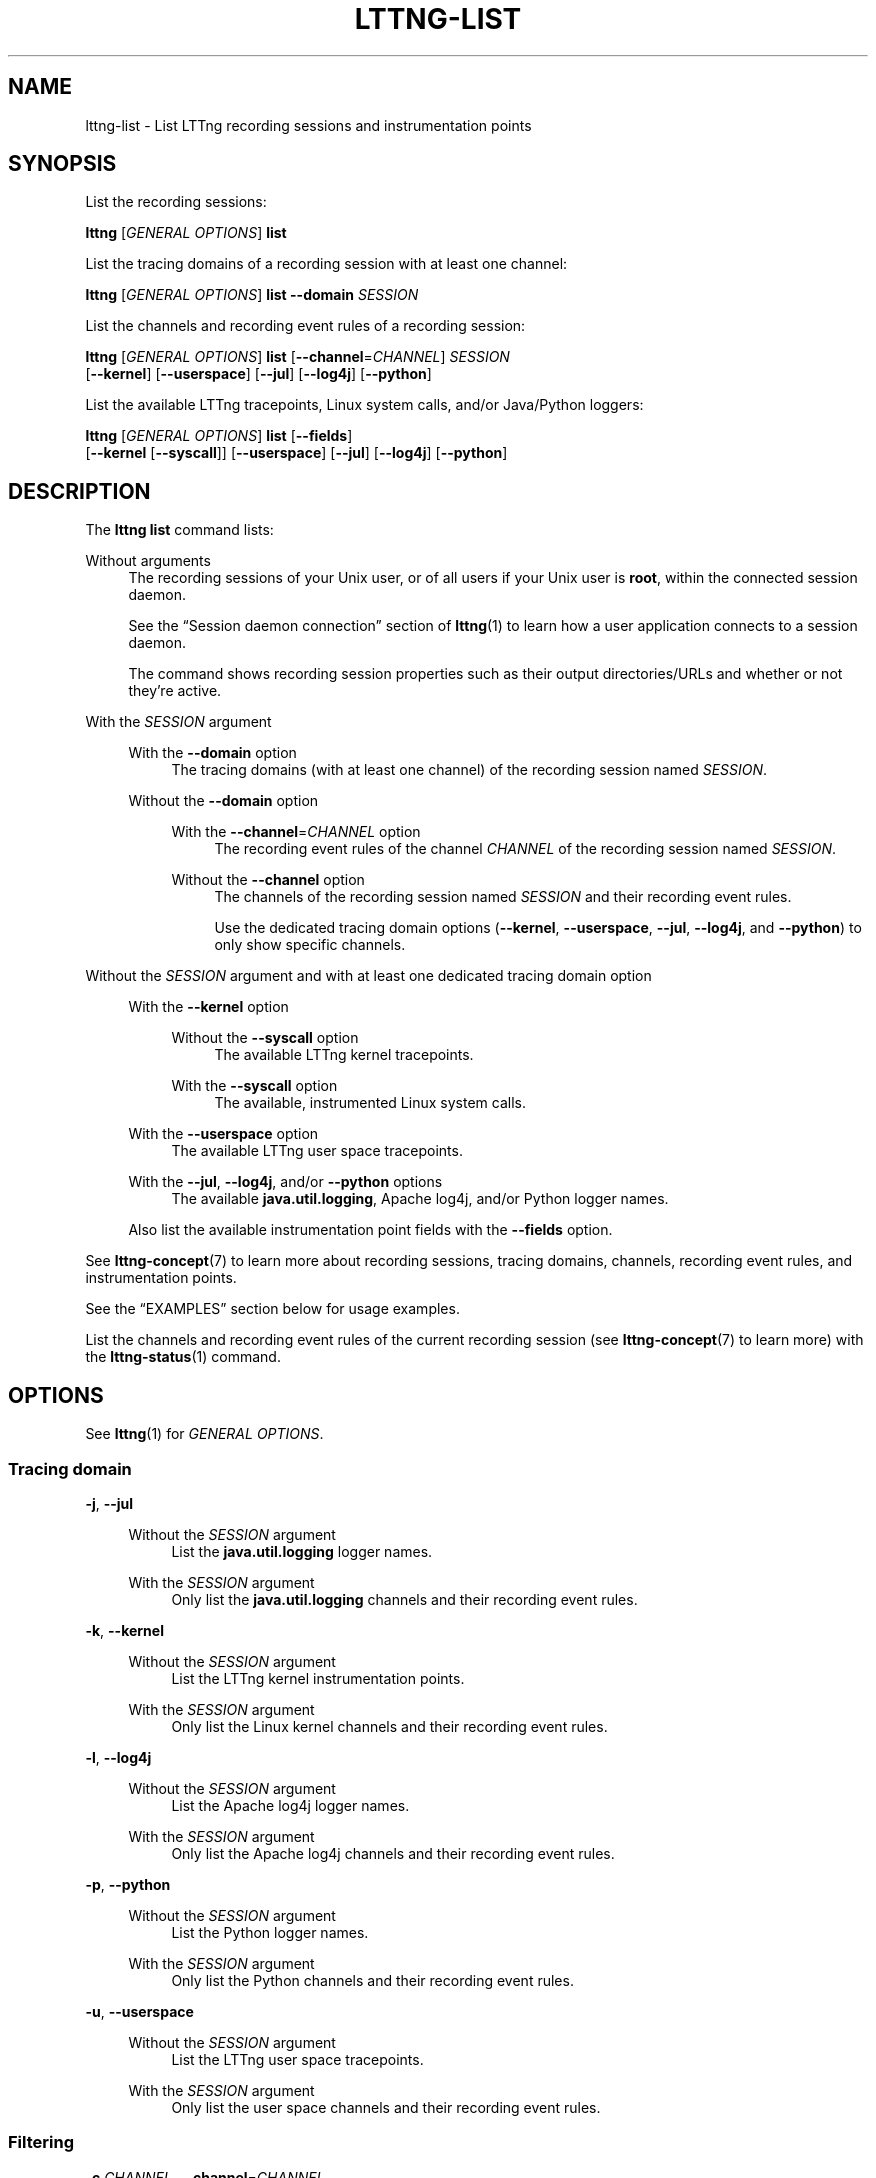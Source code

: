 '\" t
.\"     Title: lttng-list
.\"    Author: [FIXME: author] [see http://docbook.sf.net/el/author]
.\" Generator: DocBook XSL Stylesheets v1.79.1 <http://docbook.sf.net/>
.\"      Date: 14 June 2021
.\"    Manual: LTTng Manual
.\"    Source: LTTng 2.13.10
.\"  Language: English
.\"
.TH "LTTNG\-LIST" "1" "14 June 2021" "LTTng 2\&.13\&.10" "LTTng Manual"
.\" -----------------------------------------------------------------
.\" * Define some portability stuff
.\" -----------------------------------------------------------------
.\" ~~~~~~~~~~~~~~~~~~~~~~~~~~~~~~~~~~~~~~~~~~~~~~~~~~~~~~~~~~~~~~~~~
.\" http://bugs.debian.org/507673
.\" http://lists.gnu.org/archive/html/groff/2009-02/msg00013.html
.\" ~~~~~~~~~~~~~~~~~~~~~~~~~~~~~~~~~~~~~~~~~~~~~~~~~~~~~~~~~~~~~~~~~
.ie \n(.g .ds Aq \(aq
.el       .ds Aq '
.\" -----------------------------------------------------------------
.\" * set default formatting
.\" -----------------------------------------------------------------
.\" disable hyphenation
.nh
.\" disable justification (adjust text to left margin only)
.ad l
.\" -----------------------------------------------------------------
.\" * MAIN CONTENT STARTS HERE *
.\" -----------------------------------------------------------------
.SH "NAME"
lttng-list \- List LTTng recording sessions and instrumentation points
.SH "SYNOPSIS"
.sp
List the recording sessions:
.sp
.nf
\fBlttng\fR [\fIGENERAL OPTIONS\fR] \fBlist\fR
.fi
.sp
List the tracing domains of a recording session with at least one channel:
.sp
.nf
\fBlttng\fR [\fIGENERAL OPTIONS\fR] \fBlist\fR \fB--domain\fR \fISESSION\fR
.fi
.sp
List the channels and recording event rules of a recording session:
.sp
.nf
\fBlttng\fR [\fIGENERAL OPTIONS\fR] \fBlist\fR [\fB--channel\fR=\fICHANNEL\fR] \fISESSION\fR
      [\fB--kernel\fR] [\fB--userspace\fR] [\fB--jul\fR] [\fB--log4j\fR] [\fB--python\fR]
.fi
.sp
List the available LTTng tracepoints, Linux system calls, and/or Java/Python loggers:
.sp
.nf
\fBlttng\fR [\fIGENERAL OPTIONS\fR] \fBlist\fR [\fB--fields\fR]
      [\fB--kernel\fR [\fB--syscall\fR]] [\fB--userspace\fR] [\fB--jul\fR] [\fB--log4j\fR] [\fB--python\fR]
.fi
.SH "DESCRIPTION"
.sp
The \fBlttng list\fR command lists:
.PP
Without arguments
.RS 4
The recording sessions of your Unix user, or of all users if your Unix user is
\fBroot\fR, within the connected session daemon\&.
.sp
See the \(lqSession daemon connection\(rq section of
\fBlttng\fR(1)
to learn how a user application connects to a session daemon\&.
.sp
The command shows recording session properties such as their output directories/URLs and whether or not they\(cqre active\&.
.RE
.PP
With the \fISESSION\fR argument
.RS 4
.PP
With the \fB--domain\fR option
.RS 4
The tracing domains (with at least one channel) of the recording session named
\fISESSION\fR\&.
.RE
.PP
Without the \fB--domain\fR option
.RS 4
.PP
With the \fB--channel\fR=\fICHANNEL\fR option
.RS 4
The recording event rules of the channel
\fICHANNEL\fR
of the recording session named
\fISESSION\fR\&.
.RE
.PP
Without the \fB--channel\fR option
.RS 4
The channels of the recording session named
\fISESSION\fR
and their recording event rules\&.
.sp
Use the dedicated tracing domain options (\fB--kernel\fR,
\fB--userspace\fR,
\fB--jul\fR,
\fB--log4j\fR, and
\fB--python\fR) to only show specific channels\&.
.RE
.RE
.RE
.PP
Without the \fISESSION\fR argument and with at least one dedicated tracing domain option
.RS 4
.PP
With the \fB--kernel\fR option
.RS 4
.PP
Without the \fB--syscall\fR option
.RS 4
The available LTTng kernel tracepoints\&.
.RE
.PP
With the \fB--syscall\fR option
.RS 4
The available, instrumented Linux system calls\&.
.RE
.RE
.PP
With the \fB--userspace\fR option
.RS 4
The available LTTng user space tracepoints\&.
.RE
.PP
With the \fB--jul\fR, \fB--log4j\fR, and/or \fB--python\fR options
.RS 4
The available
\fBjava.util.logging\fR, Apache log4j, and/or Python logger names\&.
.RE
.sp
Also list the available instrumentation point fields with the
\fB--fields\fR
option\&.
.RE
.sp
See \fBlttng-concept\fR(7) to learn more about recording sessions, tracing domains, channels, recording event rules, and instrumentation points\&.
.sp
See the \(lqEXAMPLES\(rq section below for usage examples\&.
.sp
List the channels and recording event rules of the current recording session (see \fBlttng-concept\fR(7) to learn more) with the \fBlttng-status\fR(1) command\&.
.SH "OPTIONS"
.sp
See \fBlttng\fR(1) for \fIGENERAL OPTIONS\fR\&.
.SS "Tracing domain"
.PP
\fB-j\fR, \fB--jul\fR
.RS 4
.PP
Without the \fISESSION\fR argument
.RS 4
List the
\fBjava.util.logging\fR
logger names\&.
.RE
.PP
With the \fISESSION\fR argument
.RS 4
Only list the
\fBjava.util.logging\fR
channels and their recording event rules\&.
.RE
.RE
.PP
\fB-k\fR, \fB--kernel\fR
.RS 4
.PP
Without the \fISESSION\fR argument
.RS 4
List the LTTng kernel instrumentation points\&.
.RE
.PP
With the \fISESSION\fR argument
.RS 4
Only list the Linux kernel channels and their recording event rules\&.
.RE
.RE
.PP
\fB-l\fR, \fB--log4j\fR
.RS 4
.PP
Without the \fISESSION\fR argument
.RS 4
List the Apache log4j logger names\&.
.RE
.PP
With the \fISESSION\fR argument
.RS 4
Only list the Apache log4j channels and their recording event rules\&.
.RE
.RE
.PP
\fB-p\fR, \fB--python\fR
.RS 4
.PP
Without the \fISESSION\fR argument
.RS 4
List the Python logger names\&.
.RE
.PP
With the \fISESSION\fR argument
.RS 4
Only list the Python channels and their recording event rules\&.
.RE
.RE
.PP
\fB-u\fR, \fB--userspace\fR
.RS 4
.PP
Without the \fISESSION\fR argument
.RS 4
List the LTTng user space tracepoints\&.
.RE
.PP
With the \fISESSION\fR argument
.RS 4
Only list the user space channels and their recording event rules\&.
.RE
.RE
.SS "Filtering"
.PP
\fB-c\fR \fICHANNEL\fR, \fB--channel\fR=\fICHANNEL\fR
.RS 4
Only list the properties and recording event rules of the channel named
\fICHANNEL\fR\&.
.sp
Only available with the
\fISESSION\fR
argument\&.
.RE
.PP
\fB-d\fR, \fB--domain\fR
.RS 4
Show the tracing domains with at least one channel of the recording session named
\fISESSION\fR\&.
.RE
.PP
\fB-f\fR, \fB--fields\fR
.RS 4
When listing instrumentation points, also show their fields if they\(cqre available\&.
.RE
.PP
\fB--syscall\fR
.RS 4
When listing LTTng kernel instrumentation points, only list Linux system calls\&.
.RE
.SS "Program information"
.PP
\fB-h\fR, \fB--help\fR
.RS 4
Show help\&.
.sp
This option attempts to launch
\fB/usr/bin/man\fR
to view this manual page\&. Override the manual pager path with the
\fBLTTNG_MAN_BIN_PATH\fR
environment variable\&.
.RE
.PP
\fB--list-options\fR
.RS 4
List available command options and quit\&.
.RE
.SH "EXIT STATUS"
.PP
\fB0\fR
.RS 4
Success
.RE
.PP
\fB1\fR
.RS 4
Command error
.RE
.PP
\fB2\fR
.RS 4
Undefined command
.RE
.PP
\fB3\fR
.RS 4
Fatal error
.RE
.PP
\fB4\fR
.RS 4
Command warning (something went wrong during the command)
.RE
.SH "ENVIRONMENT"
.PP
\fBLTTNG_ABORT_ON_ERROR\fR
.RS 4
Set to
\fB1\fR
to abort the process after the first error is encountered\&.
.RE
.PP
\fBLTTNG_HOME\fR
.RS 4
Path to the LTTng home directory\&.
.sp
Defaults to
\fB$HOME\fR\&.
.sp
Useful when the Unix user running the commands has a non\-writable home directory\&.
.RE
.PP
\fBLTTNG_MAN_BIN_PATH\fR
.RS 4
Absolute path to the manual pager to use to read the LTTng command\-line help (with
\fBlttng-help\fR(1)
or with the
\fB--help\fR
option) instead of
\fB/usr/bin/man\fR\&.
.RE
.PP
\fBLTTNG_SESSION_CONFIG_XSD_PATH\fR
.RS 4
Path to the directory containing the
\fBsession.xsd\fR
recording session configuration XML schema\&.
.RE
.PP
\fBLTTNG_SESSIOND_PATH\fR
.RS 4
Absolute path to the LTTng session daemon binary (see
\fBlttng-sessiond\fR(8)) to spawn from the
\fBlttng-create\fR(1)
command\&.
.sp
The
\fB--sessiond-path\fR
general option overrides this environment variable\&.
.RE
.SH "FILES"
.PP
\fB$LTTNG_HOME/.lttngrc\fR
.RS 4
Unix user\(cqs LTTng runtime configuration\&.
.sp
This is where LTTng stores the name of the Unix user\(cqs current recording session between executions of
\fBlttng\fR(1)\&.
\fBlttng-create\fR(1)
and
\fBlttng-set-session\fR(1)
set the current recording session\&.
.RE
.PP
\fB$LTTNG_HOME/lttng-traces\fR
.RS 4
Default output directory of LTTng traces in local and snapshot modes\&.
.sp
Override this path with the
\fB--output\fR
option of the
\fBlttng-create\fR(1)
command\&.
.RE
.PP
\fB$LTTNG_HOME/.lttng\fR
.RS 4
Unix user\(cqs LTTng runtime and configuration directory\&.
.RE
.PP
\fB$LTTNG_HOME/.lttng/sessions\fR
.RS 4
Default directory containing the Unix user\(cqs saved recording session configurations (see
\fBlttng-save\fR(1)
and
\fBlttng-load\fR(1))\&.
.RE
.PP
\fB/usr/local/etc/lttng/sessions\fR
.RS 4
Directory containing the system\-wide saved recording session configurations (see
\fBlttng-save\fR(1)
and
\fBlttng-load\fR(1))\&.
.RE
.if n \{\
.sp
.\}
.it 1 an-trap
.nr an-no-space-flag 1
.nr an-break-flag 1
.br
.ps +1
\fBNote\fR
.ps -1
.br
.RS 4
.sp
\fB$LTTNG_HOME\fR defaults to the value of the \fBHOME\fR environment variable\&.
.sp .5v
.RE
.SH "EXAMPLES"
.PP
\fBExample\ \&1.\ \&List the recording sessions\&.\fR
.RS 4
.sp
.if n \{\
.RS 4
.\}
.nf
$ lttng list
.fi
.if n \{\
.RE
.\}
.RE
.PP
\fBExample\ \&2.\ \&Show the details of a specific recording session\&.\fR
.RS 4
.sp
.if n \{\
.RS 4
.\}
.nf
$ lttng list my\-session
.fi
.if n \{\
.RE
.\}
.RE
.PP
\fBExample\ \&3.\ \&List the available Linux kernel system call instrumentation points\&.\fR
.RS 4
.sp
.if n \{\
.RS 4
.\}
.nf
$ lttng list \-\-kernel \-\-syscall
.fi
.if n \{\
.RE
.\}
.RE
.PP
\fBExample\ \&4.\ \&List the available user space tracepoints with their fields\&.\fR
.RS 4
.sp
See the \fB--fields\fR option\&.
.sp
.if n \{\
.RS 4
.\}
.nf
$ lttng list \-\-userspace \-\-fields
.fi
.if n \{\
.RE
.\}
.RE
.PP
\fBExample\ \&5.\ \&List the tracing domains of a specific recording session having at least one channel\&.\fR
.RS 4
.sp
See the \fB--domain\fR option\&.
.sp
.if n \{\
.RS 4
.\}
.nf
$ lttng list \-\-domain my\-session
.fi
.if n \{\
.RE
.\}
.RE
.PP
\fBExample\ \&6.\ \&Show the details of a specific channel in a specific recording session\&.\fR
.RS 4
.sp
See the \fB--channel\fR option\&.
.sp
.if n \{\
.RS 4
.\}
.nf
$ lttng list my\-session \-\-channel=channel0
.fi
.if n \{\
.RE
.\}
.RE
.SH "RESOURCES"
.sp
.RS 4
.ie n \{\
\h'-04'\(bu\h'+03'\c
.\}
.el \{\
.sp -1
.IP \(bu 2.3
.\}
LTTng project website <https://lttng.org>
.RE
.sp
.RS 4
.ie n \{\
\h'-04'\(bu\h'+03'\c
.\}
.el \{\
.sp -1
.IP \(bu 2.3
.\}
LTTng documentation <https://lttng.org/docs>
.RE
.sp
.RS 4
.ie n \{\
\h'-04'\(bu\h'+03'\c
.\}
.el \{\
.sp -1
.IP \(bu 2.3
.\}
LTTng bug tracker <https://bugs.lttng.org>
.RE
.sp
.RS 4
.ie n \{\
\h'-04'\(bu\h'+03'\c
.\}
.el \{\
.sp -1
.IP \(bu 2.3
.\}
Git repositories <https://git.lttng.org>
.RE
.sp
.RS 4
.ie n \{\
\h'-04'\(bu\h'+03'\c
.\}
.el \{\
.sp -1
.IP \(bu 2.3
.\}
GitHub organization <https://github.com/lttng>
.RE
.sp
.RS 4
.ie n \{\
\h'-04'\(bu\h'+03'\c
.\}
.el \{\
.sp -1
.IP \(bu 2.3
.\}
Continuous integration <https://ci.lttng.org/>
.RE
.sp
.RS 4
.ie n \{\
\h'-04'\(bu\h'+03'\c
.\}
.el \{\
.sp -1
.IP \(bu 2.3
.\}
Mailing list <https://lists.lttng.org/>
for support and development:
\fBlttng-dev@lists.lttng.org\fR
.RE
.sp
.RS 4
.ie n \{\
\h'-04'\(bu\h'+03'\c
.\}
.el \{\
.sp -1
.IP \(bu 2.3
.\}
IRC channel <irc://irc.oftc.net/lttng>:
\fB#lttng\fR
on
\fBirc.oftc.net\fR
.RE
.SH "COPYRIGHT"
.sp
This program is part of the LTTng\-tools project\&.
.sp
LTTng\-tools is distributed under the GNU General Public License version\ \&2 <http://www.gnu.org/licenses/old-licenses/gpl-2.0.en.html>\&. See the \fBLICENSE\fR <https://github.com/lttng/lttng-tools/blob/master/LICENSE> file for details\&.
.SH "THANKS"
.sp
Special thanks to Michel Dagenais and the DORSAL laboratory <http://www.dorsal.polymtl.ca/> at \('Ecole Polytechnique de Montr\('eal for the LTTng journey\&.
.sp
Also thanks to the Ericsson teams working on tracing which helped us greatly with detailed bug reports and unusual test cases\&.
.SH "SEE ALSO"
.sp
\fBlttng\fR(1), \fBlttng-concepts\fR(7)
